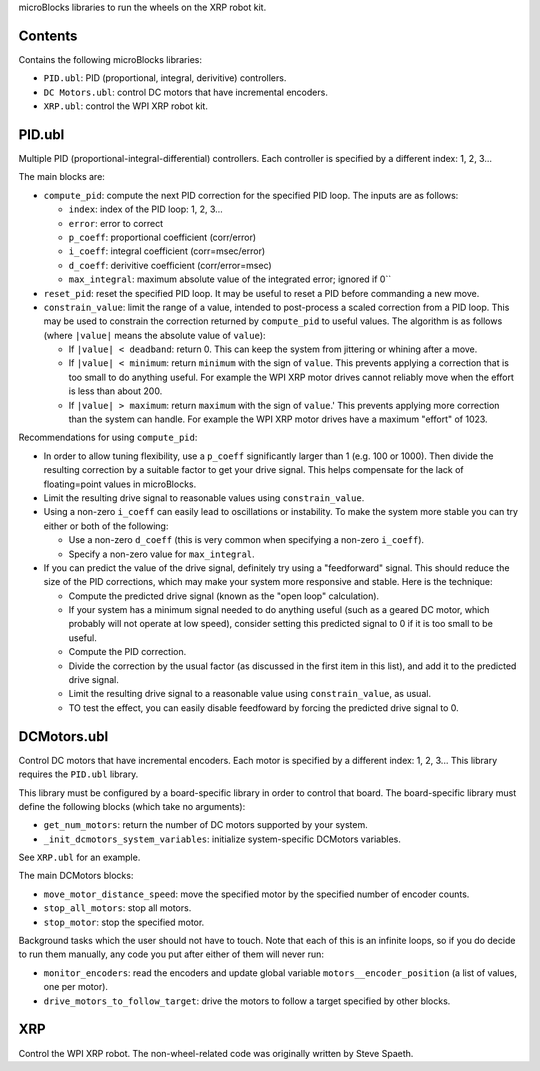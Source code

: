 microBlocks libraries to run the wheels on the XRP robot kit.

Contents
========

Contains the following microBlocks libraries:

* ``PID.ubl``: PID (proportional, integral, derivitive) controllers.
* ``DC Motors.ubl``: control DC motors that have incremental encoders.
* ``XRP.ubl``: control the WPI XRP robot kit.

PID.ubl
=======

Multiple PID (proportional-integral-differential) controllers.
Each controller is specified by a different index: 1, 2, 3...

The main blocks are:

* ``compute_pid``: compute the next PID correction for the specified PID loop.
  The inputs are as follows:

  * ``index``: index of the PID loop: 1, 2, 3...
  * ``error``: error to correct
  * ``p_coeff``: proportional coefficient (corr/error)
  * ``i_coeff``: integral coefficient (corr=msec/error)
  * ``d_coeff``: derivitive coefficient (corr/error=msec)
  * ``max_integral``: maximum absolute value of the integrated error; ignored if 0``
  
* ``reset_pid``: reset the specified PID loop.
  It may be useful to reset a PID before commanding a new move.

* ``constrain_value``: limit the range of a value, intended to post-process a scaled correction from a PID loop.
  This may be used to constrain the correction returned by ``compute_pid`` to useful values.
  The algorithm is as follows (where ``|value|`` means the absolute value of ``value``):

  * If ``|value| < deadband``: return 0.
    This can keep the system from jittering or whining after a move.
  * If ``|value| < minimum``: return ``minimum`` with the sign of ``value``.
    This prevents applying a correction that is too small to do anything useful.
    For example the WPI XRP motor drives cannot reliably move when the effort is less than about 200.
  * If ``|value| > maximum``: return ``maximum`` with the sign of ``value``.'
    This prevents applying more correction than the system can handle.
    For example the WPI XRP motor drives have a maximum "effort" of 1023.

Recommendations for using ``compute_pid``:

* In order to allow tuning flexibility, use a ``p_coeff`` significantly larger than 1 (e.g. 100 or 1000).
  Then divide the resulting correction by a suitable factor to get your drive signal.
  This helps compensate for the lack of floating=point values in microBlocks.
* Limit the resulting drive signal to reasonable values using ``constrain_value``.
* Using a non-zero ``i_coeff`` can easily lead to oscillations or instability.
  To make the system more stable you can try either or both of the following:
  
  * Use a non-zero ``d_coeff`` (this is very common when specifying a non-zero ``i_coeff``).
  * Specify a non-zero value for ``max_integral``.

* If you can predict the value of the drive signal, definitely try using a "feedforward" signal.
  This should reduce the size of the PID corrections, which may make your system more responsive and stable.
  Here is the technique:

  * Compute the predicted drive signal (known as the "open loop" calculation).
  * If your system has a minimum signal needed to do anything useful
    (such as a geared DC motor, which probably will not operate at low speed),
    consider setting this predicted signal to 0 if it is too small to be useful.
  * Compute the PID correction.
  * Divide the correction by the usual factor (as discussed in the first item in this list), and add it to the predicted drive signal.
  * Limit the resulting drive signal to a reasonable value using ``constrain_value``, as usual.
  * TO test the effect, you can easily disable feedfoward by forcing the predicted drive signal to 0.

DCMotors.ubl
============

Control DC motors that have incremental encoders.
Each motor is specified by a different index: 1, 2, 3...
This library requires the ``PID.ubl`` library.

This library must be configured by a board-specific library in order to control that board.
The board-specific library must define the following blocks (which take no arguments):

* ``get_num_motors``: return the number of DC motors supported by your system.
* ``_init_dcmotors_system_variables``: initialize system-specific DCMotors variables.

See ``XRP.ubl`` for an example.

The main DCMotors blocks:

* ``move_motor_distance_speed``: move the specified motor by the specified number of encoder counts.
* ``stop_all_motors``: stop all motors.
* ``stop_motor``: stop the specified motor.

Background tasks which the user should not have to touch.
Note that each of this is an infinite loops, so if you do decide to run them manually,
any code you put after either of them will never run:

* ``monitor_encoders``: read the encoders and update global variable ``motors__encoder_position`` (a list of values, one per motor).
* ``drive_motors_to_follow_target``: drive the motors to follow a target specified by other blocks.

XRP
===

Control the WPI XRP robot.
The non-wheel-related code was originally written by Steve Spaeth.
